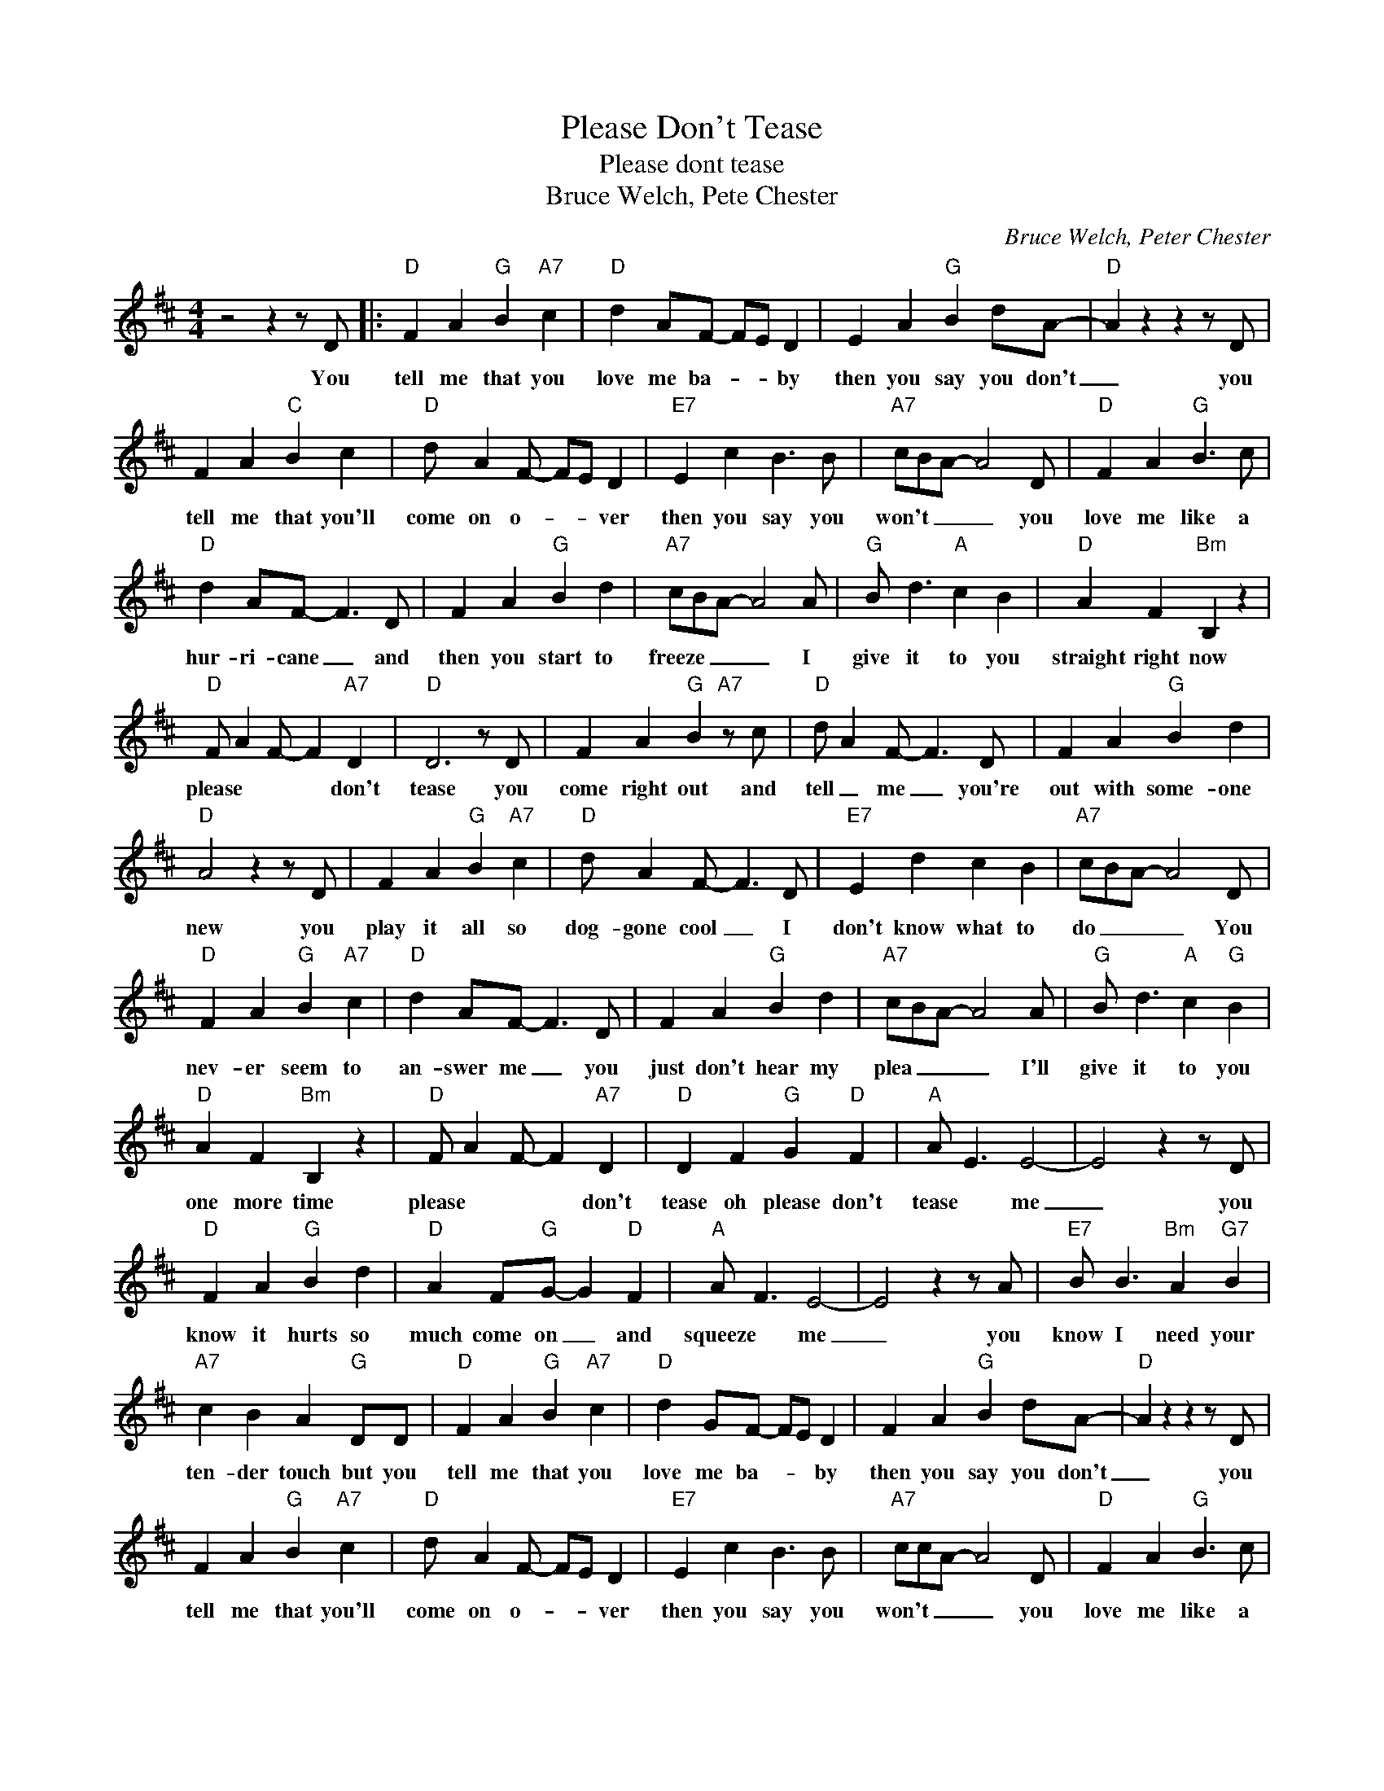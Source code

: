 X:1
T:Please Don't Tease
T:Please dont tease
T:Bruce Welch, Pete Chester
C:Bruce Welch, Peter Chester
Z:All Rights Reserved
L:1/4
M:4/4
K:D
V:1 treble 
%%MIDI program 4
V:1
 z2 z z/ D/ |:"D" F A"G" B"A7" c |"D" d A/F/- F/E/ D | E A"G" B d/A/- |"D" A z z z/ D/ | %5
w: You|tell me that you|love me ba- * * by|then you say you don't|_ you|
 F A"C" B c |"D" d/ A F/- F/E/ D |"E7" E c B3/2 B/ |"A7" c/B/A/- A2 D/ |"D" F A"G" B3/2 c/ | %10
w: tell me that you'll|come on o- * * ver|then you say you|won't _ _ _ you|love me like a|
"D" d A/F/- F3/2 D/ | F A"G" B d |"A7" c/B/A/- A2 A/ |"G" B/ d3/2"A" c B |"D" A F"Bm" B, z | %15
w: hur- ri- cane _ and|then you start to|freeze _ _ _ I|give it to you|straight right now|
"D" F/ A F/- F"A7" D |"D" D3 z/ D/ | F A"G" B"A7" z/ c/ |"D" d/ A F/- F3/2 D/ | F A"G" B d | %20
w: please * * * don't|tease you|come right out and|tell _ me _ you're|out with some- one|
"D" A2 z z/ D/ | F A"G" B"A7" c |"D" d/ A F/- F3/2 D/ |"E7" E d c B |"A7" c/B/A/- A2 D/ | %25
w: new you|play it all so|dog- gone cool _ I|don't know what to|do _ _ _ You|
"D" F A"G" B"A7" c |"D" d A/F/- F3/2 D/ | F A"G" B d |"A7" c/B/A/- A2 A/ |"G" B/ d3/2"A" c"G" B | %30
w: nev- er seem to|an- swer me _ you|just don't hear my|plea _ _ _ I'll|give it to you|
"D" A F"Bm" B, z |"D" F/ A F/- F"A7" D |"D" D F"G" G"D" F |"A" A/ E3/2 E2- | E2 z z/ D/ | %35
w: one more time|please * * * don't|tease oh please don't|tease * me|_ you|
"D" F A"G" B d |"D" A F/"G"G/- G"D" F |"A" A/ F3/2 E2- | E2 z z/ A/ |"E7" B/ B3/2"Bm" A"G7" B | %40
w: know it hurts so|much come on _ and|squeeze * me|_ you|know I need your|
"A7" c B A"G" D/D/ |"D" F A"G" B"A7" c |"D" d G/F/- F/E/ D | F A"G" B d/A/- |"D" A z z z/ D/ | %45
w: ten- der touch but you|tell me that you|love me ba- * * by|then you say you don't|_ you|
 F A"G" B"A7" c |"D" d/ A F/- F/E/ D |"E7" E c B3/2 B/ |"A7" c/c/A/- A2 D/ |"D" F A"G" B3/2 c/ | %50
w: tell me that you'll|come on o- * * ver|then you say you|won't _ _ _ you|love me like a|
"D" d A/F/- F3/2 D/ | F A"G" B d |"A7" c/B/A/- A2 A/ |"G" B/ d3/2"A" c"G" B |"D" A F"Bm" B, z | %55
w: hur- ri- cane _ and|then you start to|freeze _ _ _ I|give it to you|straight right now|
"D" F/ A F/- F"A7" D |1"D" D3 D :|2"D" D2- D z |] %58
w: please * * * don't|tease you|tease *|

